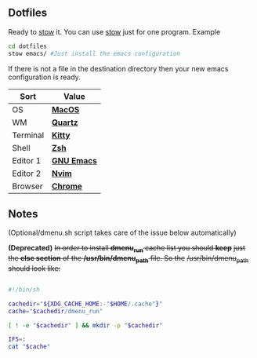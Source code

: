 ** Dotfiles
Ready to [[https://www.gnu.org/software/stow/][stow]] it.
You can use [[https://www.gnu.org/software/stow/][stow]] just for one program. Example

#+BEGIN_SRC bash
cd dotfiles
stow emacs/ #Just install the emacs configuration
#+END_SRC

If there is not a file in the destination directory then your new emacs
configuration is ready.

| Sort     | Value       |
|----------+-------------|
| OS       | *[[https://support.apple.com/macos/mojave][MacOS]]*     |
| WM       | *[[https://www.wikiwand.com/en/Quartz_(graphics_layer)][Quartz]]*    |
| Terminal | *[[https://sw.kovidgoyal.net/kitty/][Kitty]]*     |
| Shell    | *[[https://zsh.org/][Zsh]]*       |
| Editor 1 | *[[https://www.gnu.org/software/emacs/][GNU Emacs]]* |
| Editor 2 | *[[https://neovim.io/][Nvim]]*      |
| Browser  | *[[https://www.google.com/chrome/][Chrome]]*    |

** Notes
(Optional/dmenu.sh script takes care of the issue below automatically)

**(Deprecated)** +In order to install *dmenu_run* cache list you should *keep*+
+just the *else section* of the */usr/bin/dmenu_path* file. So the+
+/usr/bin/dmenu_path should look like:+

#+BEGIN_SRC bash

#!/bin/sh

cachedir="${XDG_CACHE_HOME:-"$HOME/.cache"}"
cache="$cachedir/dmenu_run"

[ ! -e "$cachedir" ] && mkdir -p "$cachedir"

IFS=:
cat "$cache"

#+END_SRC
